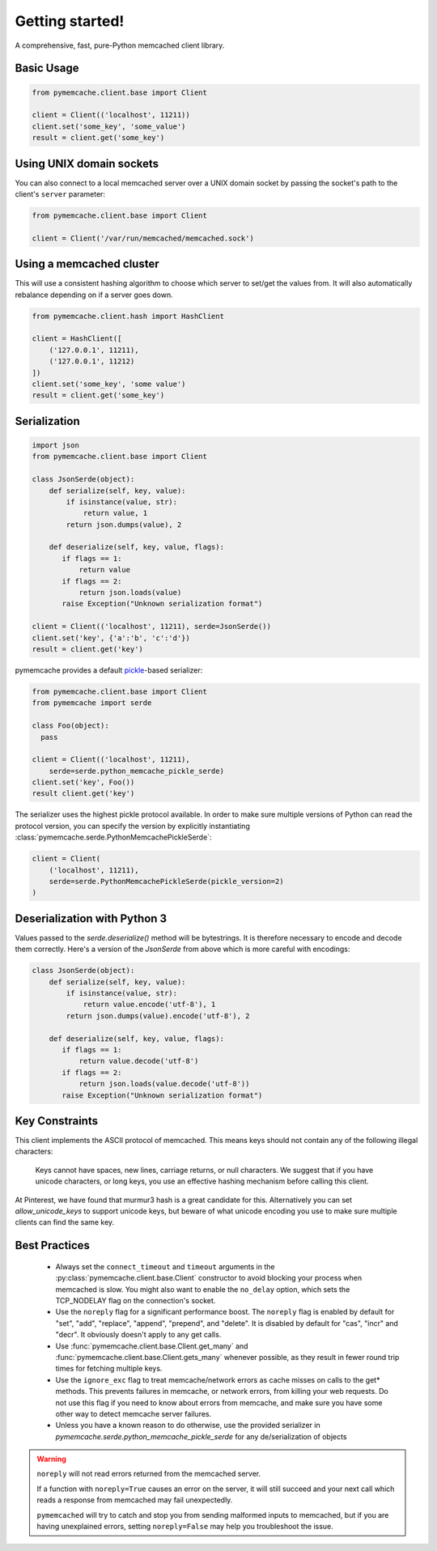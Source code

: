 Getting started!
================
A comprehensive, fast, pure-Python memcached client library.

Basic Usage
------------

.. code-block:: python

    from pymemcache.client.base import Client

    client = Client(('localhost', 11211))
    client.set('some_key', 'some_value')
    result = client.get('some_key')

Using UNIX domain sockets
-------------------------
You can also connect to a local memcached server over a UNIX domain socket by
passing the socket's path to the client's ``server`` parameter:

.. code-block:: python

    from pymemcache.client.base import Client

    client = Client('/var/run/memcached/memcached.sock')

Using a memcached cluster
-------------------------
This will use a consistent hashing algorithm to choose which server to
set/get the values from. It will also automatically rebalance depending
on if a server goes down.

.. code-block:: python

    from pymemcache.client.hash import HashClient

    client = HashClient([
        ('127.0.0.1', 11211),
        ('127.0.0.1', 11212)
    ])
    client.set('some_key', 'some value')
    result = client.get('some_key')

Serialization
--------------

.. code-block:: python

     import json
     from pymemcache.client.base import Client

     class JsonSerde(object):
         def serialize(self, key, value):
             if isinstance(value, str):
                 return value, 1
             return json.dumps(value), 2

         def deserialize(self, key, value, flags):
            if flags == 1:
                return value
            if flags == 2:
                return json.loads(value)
            raise Exception("Unknown serialization format")

     client = Client(('localhost', 11211), serde=JsonSerde())
     client.set('key', {'a':'b', 'c':'d'})
     result = client.get('key')

pymemcache provides a default
`pickle <https://docs.python.org/3/library/pickle.html>`_-based serializer:

.. code-block:: python

    from pymemcache.client.base import Client
    from pymemcache import serde

    class Foo(object):
      pass

    client = Client(('localhost', 11211),
        serde=serde.python_memcache_pickle_serde)
    client.set('key', Foo())
    result client.get('key')

The serializer uses the highest pickle protocol available. In order to make
sure multiple versions of Python can read the protocol version, you can specify
the version by explicitly instantiating :class:`pymemcache.serde.PythonMemcachePickleSerde`:

.. code-block:: python

    client = Client(
        ('localhost', 11211),
        serde=serde.PythonMemcachePickleSerde(pickle_version=2)
    )


Deserialization with Python 3
-----------------------------

Values passed to the `serde.deserialize()` method will be bytestrings. It is
therefore necessary to encode and decode them correctly. Here's a version of
the `JsonSerde` from above which is more careful with encodings:

.. code-block:: python

     class JsonSerde(object):
         def serialize(self, key, value):
             if isinstance(value, str):
                 return value.encode('utf-8'), 1
             return json.dumps(value).encode('utf-8'), 2

         def deserialize(self, key, value, flags):
            if flags == 1:
                return value.decode('utf-8')
            if flags == 2:
                return json.loads(value.decode('utf-8'))
            raise Exception("Unknown serialization format")


Key Constraints
---------------
This client implements the ASCII protocol of memcached. This means keys should not
contain any of the following illegal characters:

   Keys cannot have spaces, new lines, carriage returns, or null characters.
   We suggest that if you have unicode characters, or long keys, you use an
   effective hashing mechanism before calling this client.

At Pinterest, we have found that murmur3 hash is a great candidate for this.
Alternatively you can set `allow_unicode_keys` to support unicode keys, but
beware of what unicode encoding you use to make sure multiple clients can find
the same key.

Best Practices
---------------

 - Always set the ``connect_timeout`` and ``timeout`` arguments in the
   :py:class:`pymemcache.client.base.Client` constructor to avoid blocking
   your process when memcached is slow. You might also want to enable the
   ``no_delay`` option, which sets the TCP_NODELAY flag on the connection's
   socket.
 - Use the ``noreply`` flag for a significant performance boost. The ``noreply``
   flag is enabled by default for "set", "add", "replace", "append", "prepend",
   and "delete". It is disabled by default for "cas", "incr" and "decr". It
   obviously doesn't apply to any get calls.
 - Use :func:`pymemcache.client.base.Client.get_many` and
   :func:`pymemcache.client.base.Client.gets_many` whenever possible, as they
   result in fewer round trip times for fetching multiple keys.
 - Use the ``ignore_exc`` flag to treat memcache/network errors as cache misses
   on calls to the get* methods. This prevents failures in memcache, or network
   errors, from killing your web requests. Do not use this flag if you need to
   know about errors from memcache, and make sure you have some other way to
   detect memcache server failures.
 - Unless you have a known reason to do otherwise, use the provided serializer
   in `pymemcache.serde.python_memcache_pickle_serde` for any de/serialization
   of objects

.. WARNING::

    ``noreply`` will not read errors returned from the memcached server.

    If a function with ``noreply=True`` causes an error on the server, it will
    still succeed and your next call which reads a response from memcached may
    fail unexpectedly.

    ``pymemcached`` will try to catch and stop you from sending malformed
    inputs to memcached, but if you are having unexplained errors, setting
    ``noreply=False`` may help you troubleshoot the issue.
